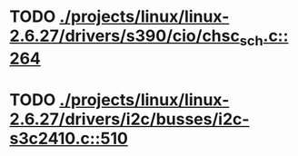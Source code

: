 * TODO [[view:./projects/linux/linux-2.6.27/drivers/s390/cio/chsc_sch.c::face=ovl-face1::linb=264::colb=5::cole=6][ ./projects/linux/linux-2.6.27/drivers/s390/cio/chsc_sch.c::264]]
* TODO [[view:./projects/linux/linux-2.6.27/drivers/i2c/busses/i2c-s3c2410.c::face=ovl-face1::linb=510::colb=5::cole=6][ ./projects/linux/linux-2.6.27/drivers/i2c/busses/i2c-s3c2410.c::510]]
